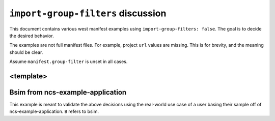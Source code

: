 ``import-group-filters`` discussion
###################################

This document contains various west manifest examples using
``import-group-filters: false``. The goal is to decide the desired
behavior.

The examples are not full manifest files. For example, project ``url`` values
are missing. This is for brevity, and the meaning should be clear.

Assume ``manifest.group-filter`` is unset in all cases.

<template>
**********

.. code-block:: yaml
   :linenos:

   # A/west.yml
   manifest:
     import-group-filters: <true|false>
     group-filter: [-G1,-G2,-G3]
     projects:
       - name: N
         import: true
       - name: PA1
         groups: [G1]
       - name: PA2
         groups: [G5]
     self:
       import:
         - self-import-a.yml
         - self-import-b.yml

.. code-block:: yaml
   :linenos:

   # A/self-import-a.yml
   manifest:
     group-filter: [+G2,-GSA]
     projects:
       - name: PSA1
         groups: [G2]
       - name: PSA2
         groups: [G3]

.. code-block:: yaml
   :linenos:

   # A/self-import-b.yml
   manifest:
     projects:
       - name: PSB1
         groups: [GSA]

.. code-block:: yaml
   :linenos:

   # N/west.yml
   manifest:
     import-group-filters: <true|false>
     group-filter: [-GH,-G4]
     projects:
       - name: Z
         import: true
       - name: H
         groups: [GH]
       - name: PN1
         groups: [G2]
       - name: PN2
         groups: [G5]

.. code-block:: yaml
   :linenos:

   # Z/west.yml
   manifest:
     import-group-filters: true
     group-filter: [-G5]
     projects:
       - name: PZ1
         groups: [G3]
       - name: PZ2
         groups: [G4]
       - name: PZ3
         groups: [G5]

Bsim from ncs-example-application
*********************************

This example is meant to validate the above decisions using the real-world use
case of a user basing their sample off of ncs-example-application. ``B`` refers
to bsim.

.. code-block:: yaml
   :linenos:

   # A/west.yml
   manifest:
     projects:
       - name: N
         import: true

.. code-block:: yaml
   :linenos:

   # N/west.yml
   manifest:
     projects:
       - name: Z
         import: true

.. code-block:: yaml
   :linenos:

   # Z/west.yml
   manifest:
     import-group-filters: false
     group-filter: [-babblesim]
     projects:
       - name: bsim
         groups: [babblesim]
         import: true

.. code-block:: yaml
   :linenos:

   # bsim/west.yml
   manifest:
     projects:
       - name: babblesim_base
         groups: [babblesim]
       - name: babblesim_ext_2G4_libPhyComv1
         groups: [babblesim]
